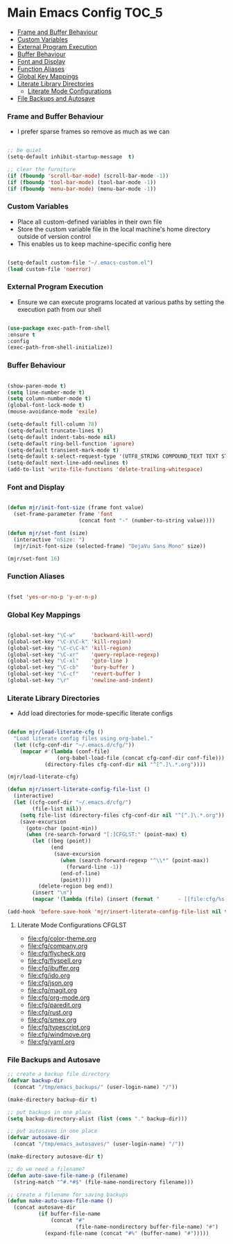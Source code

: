 
* Main Emacs Config                                                   :TOC_5:
    - [[#frame-and-buffer-behaviour][Frame and Buffer Behaviour]]
    - [[#custom-variables][Custom Variables]]
    - [[#external-program-execution][External Program Execution]]
    - [[#buffer-behaviour][Buffer Behaviour]]
    - [[#font-and-display][Font and Display]]
    - [[#function-aliases][Function Aliases]]
    - [[#global-key-mappings][Global Key Mappings]]
    - [[#literate-library-directories][Literate Library Directories]]
        - [[#literate-mode-configurations][Literate Mode Configurations]]
    - [[#file-backups-and-autosave][File Backups and Autosave]]

*** Frame and Buffer Behaviour
    - I prefer sparse frames so remove as much as we can
    #+BEGIN_SRC emacs-lisp

      ;; be quiet
      (setq-default inhibit-startup-message  t)

      ;; clear the furniture
      (if (fboundp 'scroll-bar-mode) (scroll-bar-mode -1))
      (if (fboundp 'tool-bar-mode) (tool-bar-mode -1))
      (if (fboundp 'menu-bar-mode) (menu-bar-mode -1))

    #+END_SRC

*** Custom Variables
   - Place all custom-defined variables in their own file
   - Store the custom variable file in the local machine's home directory
     outside of version control
   - This enables us to keep machine-specific config here
   #+BEGIN_SRC emacs-lisp

     (setq-default custom-file "~/.emacs-custom.el")
     (load custom-file 'noerror)

   #+END_SRC

*** External Program Execution
    - Ensure we can execute programs located at various paths by setting the
      execution path from our shell
    #+BEGIN_SRC emacs-lisp

      (use-package exec-path-from-shell
      :ensure t
      :config
      (exec-path-from-shell-initialize))

    #+END_SRC

*** Buffer Behaviour
    #+begin_src emacs-lisp

      (show-paren-mode t)
      (setq line-number-mode t)
      (setq column-number-mode t)
      (global-font-lock-mode t)
      (mouse-avoidance-mode 'exile)

      (setq-default fill-column 78)
      (setq-default truncate-lines t)
      (setq-default indent-tabs-mode nil)
      (setq-default ring-bell-function 'ignore)
      (setq-default transient-mark-mode t)
      (setq-default x-select-request-type '(UTF8_STRING COMPOUND_TEXT TEXT STRING))
      (setq-default next-line-add-newlines t)
      (add-to-list 'write-file-functions 'delete-trailing-whitespace)

    #+end_src

*** Font and Display
    #+begin_src emacs-lisp

    (defun mjr/init-font-size (frame font value)
      (set-frame-parameter frame 'font
                           (concat font "-" (number-to-string value))))

    (defun mjr/set-font (size)
      (interactive "nSize: ")
      (mjr/init-font-size (selected-frame) "DejaVu Sans Mono" size))

    (mjr/set-font 16)
    #+end_src

*** Function Aliases
    #+begin_src emacs-lisp

      (fset 'yes-or-no-p 'y-or-n-p)

    #+end_src

*** Global Key Mappings
    #+BEGIN_SRC emacs-lisp

      (global-set-key "\C-w"     'backward-kill-word)
      (global-set-key "\C-x\C-k" 'kill-region)
      (global-set-key "\C-c\C-k" 'kill-region)
      (global-set-key "\C-xr"    'query-replace-regexp)
      (global-set-key "\C-xl"    'goto-line )
      (global-set-key "\C-cb"    'bury-buffer )
      (global-set-key "\C-cf"    'revert-buffer )
      (global-set-key "\r"       'newline-and-indent)

    #+END_SRC

*** Literate Library Directories
    - Add load directories for mode-specific literate configs
    #+BEGIN_SRC emacs-lisp

    (defun mjr/load-literate-cfg ()
      "Load literate config files using org-babel."
      (let ((cfg-conf-dir "~/.emacs.d/cfg/"))
        (mapcar #'(lambda (conf-file)
                    (org-babel-load-file (concat cfg-conf-dir conf-file)))
                (directory-files cfg-conf-dir nil "^[^.]\.*.org"))))

    (mjr/load-literate-cfg)

    (defun mjr/insert-literate-config-file-list ()
      (interactive)
      (let ((cfg-conf-dir "~/.emacs.d/cfg/")
            (file-list nil))
        (setq file-list (directory-files cfg-conf-dir nil "^[^.]\.*.org"))
        (save-excursion
          (goto-char (point-min))
          (when (re-search-forward "[:]CFGLST:" (point-max) t)
            (let ((beg (point))
                  (end
                   (save-excursion
                     (when (search-forward-regexp "^\\*" (point-max))
                       (forward-line -1))
                     (end-of-line)
                     (point))))
              (delete-region beg end))
            (insert "\n")
            (mapcar '(lambda (file) (insert (format "      - [[file:cfg/%s]]\n" file))) file-list)))))

    (add-hook 'before-save-hook 'mjr/insert-literate-config-file-list nil t)

    #+END_SRC

***** Literate Mode Configurations                                   :CFGLST:
      - [[file:cfg/color-theme.org]]
      - [[file:cfg/company.org]]
      - [[file:cfg/flycheck.org]]
      - [[file:cfg/flyspell.org]]
      - [[file:cfg/ibuffer.org]]
      - [[file:cfg/ido.org]]
      - [[file:cfg/json.org]]
      - [[file:cfg/magit.org]]
      - [[file:cfg/org-mode.org]]
      - [[file:cfg/paredit.org]]
      - [[file:cfg/rust.org]]
      - [[file:cfg/smex.org]]
      - [[file:cfg/typescript.org]]
      - [[file:cfg/windmove.org]]
      - [[file:cfg/yaml.org]]

*** File Backups and Autosave
    #+begin_src emacs-lisp
      ;; create a backup file directory
      (defvar backup-dir
        (concat "/tmp/emacs_backups/" (user-login-name) "/"))

      (make-directory backup-dir t)

      ;; put backups in one place
      (setq backup-directory-alist (list (cons "." backup-dir)))

      ;; put autosaves in one place
      (defvar autosave-dir
        (concat "/tmp/emacs_autosaves/" (user-login-name) "/"))

      (make-directory autosave-dir t)

      ;; do we need a filename?
      (defun auto-save-file-name-p (filename)
        (string-match "^#.*#$" (file-name-nondirectory filename)))

      ;; create a filename for saving backups
      (defun make-auto-save-file-name ()
        (concat autosave-dir
                (if buffer-file-name
                    (concat "#"
                            (file-name-nondirectory buffer-file-name) "#")
                  (expand-file-name (concat "#%" (buffer-name) "#")))))

    #+end_src
